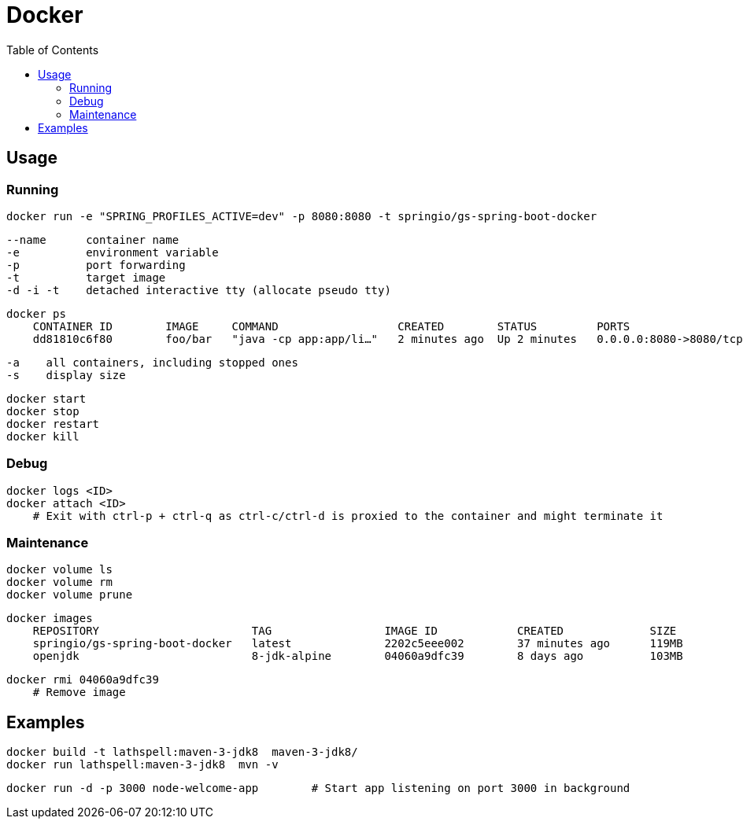 :toc:

= Docker

== Usage

=== Running

    docker run -e "SPRING_PROFILES_ACTIVE=dev" -p 8080:8080 -t springio/gs-spring-boot-docker

        --name      container name
        -e          environment variable
        -p          port forwarding    
        -t          target image
        -d -i -t    detached interactive tty (allocate pseudo tty)

    docker ps
        CONTAINER ID        IMAGE     COMMAND                  CREATED        STATUS         PORTS                    NAMES
        dd81810c6f80        foo/bar   "java -cp app:app/li…"   2 minutes ago  Up 2 minutes   0.0.0.0:8080->8080/tcp   competent_lamport

        -a    all containers, including stopped ones
        -s    display size

    docker start
    docker stop
    docker restart
    docker kill

=== Debug

    docker logs <ID>
    docker attach <ID>
        # Exit with ctrl-p + ctrl-q as ctrl-c/ctrl-d is proxied to the container and might terminate it

=== Maintenance

    docker volume ls
    docker volume rm
    docker volume prune

    docker images
        REPOSITORY                       TAG                 IMAGE ID            CREATED             SIZE
        springio/gs-spring-boot-docker   latest              2202c5eee002        37 minutes ago      119MB
        openjdk                          8-jdk-alpine        04060a9dfc39        8 days ago          103MB

    docker rmi 04060a9dfc39       
        # Remove image

== Examples

    docker build -t lathspell:maven-3-jdk8  maven-3-jdk8/
    docker run lathspell:maven-3-jdk8  mvn -v

    docker run -d -p 3000 node-welcome-app        # Start app listening on port 3000 in background
